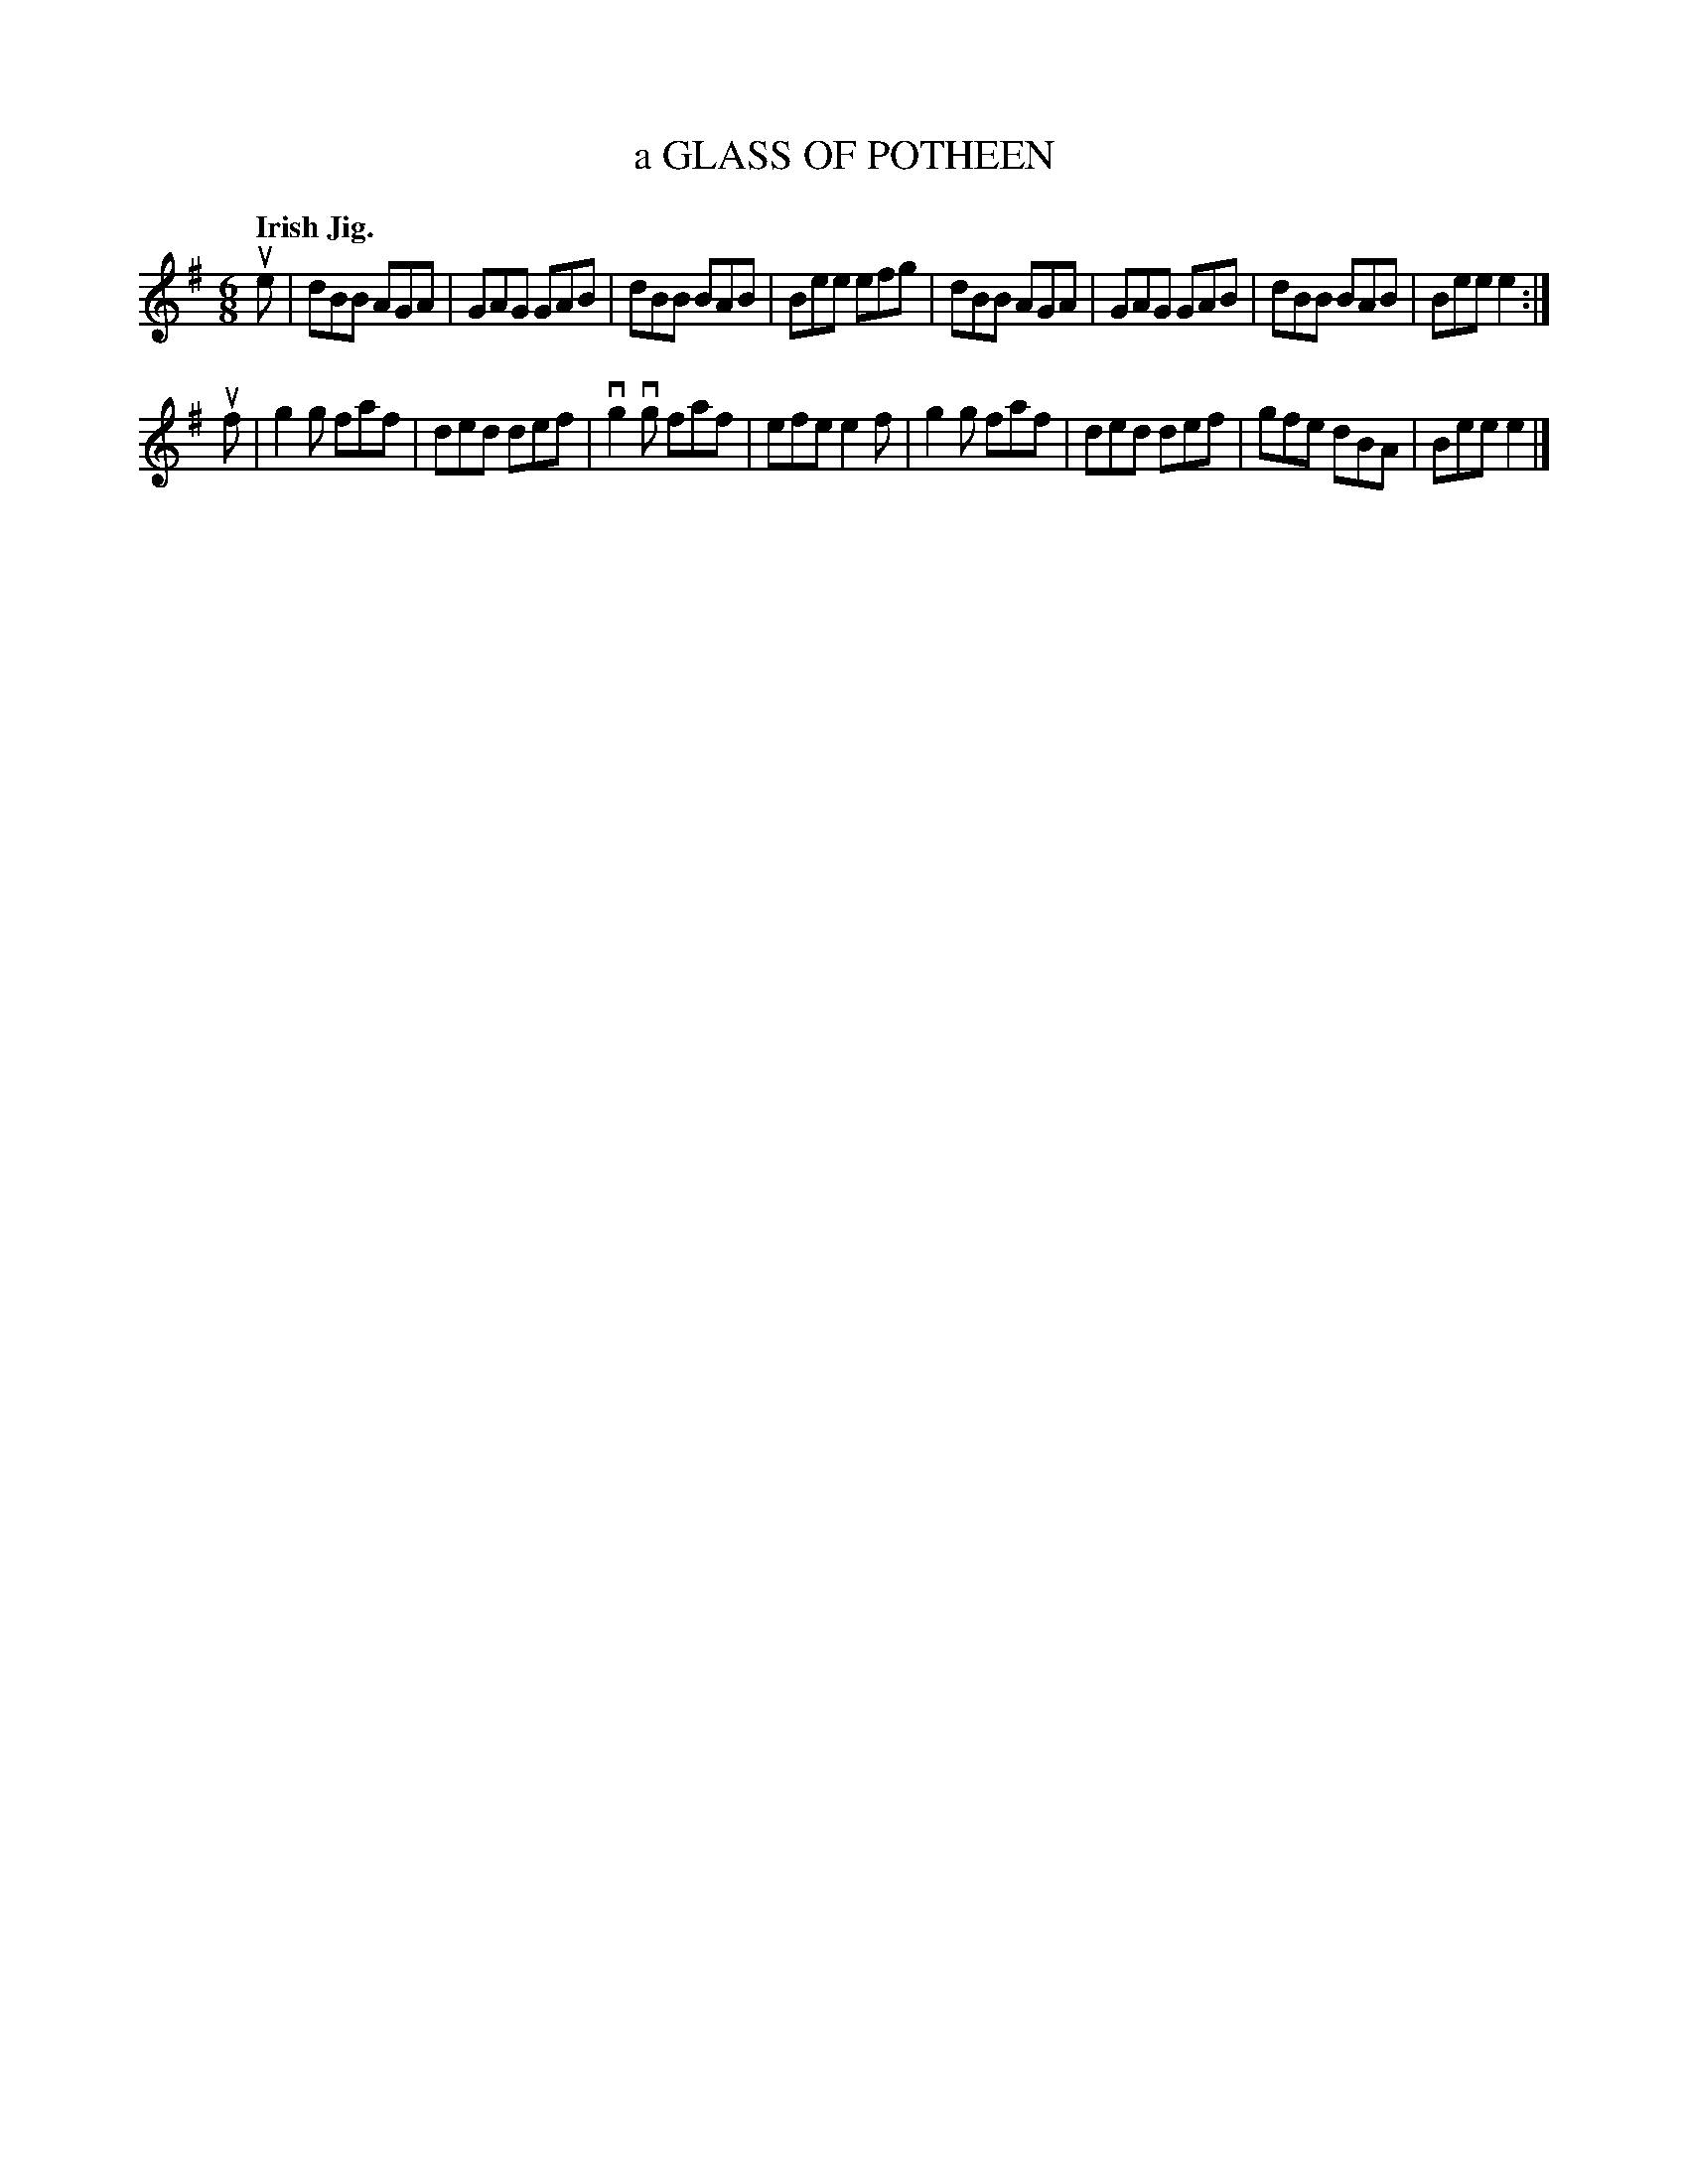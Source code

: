 X: 2243
T: a GLASS OF POTHEEN
Q: "Irish Jig."
R: Jig.
%R: jig
B: James Kerr "Merry Melodies" v.2 p.27 #243
Z: 2016 John Chambers <jc:trillian.mit.edu>
M: 6/8
L: 1/8
K: Em
ue |\
dBB AGA | GAG GAB | dBB BAB | Bee efg |\
dBB AGA | GAG GAB | dBB BAB | Bee e2 :|
uf |\
g2g faf | ded def | vg2vg faf | efe e2f |\
g2g faf | ded def | gfe dBA | Bee e2 |]
